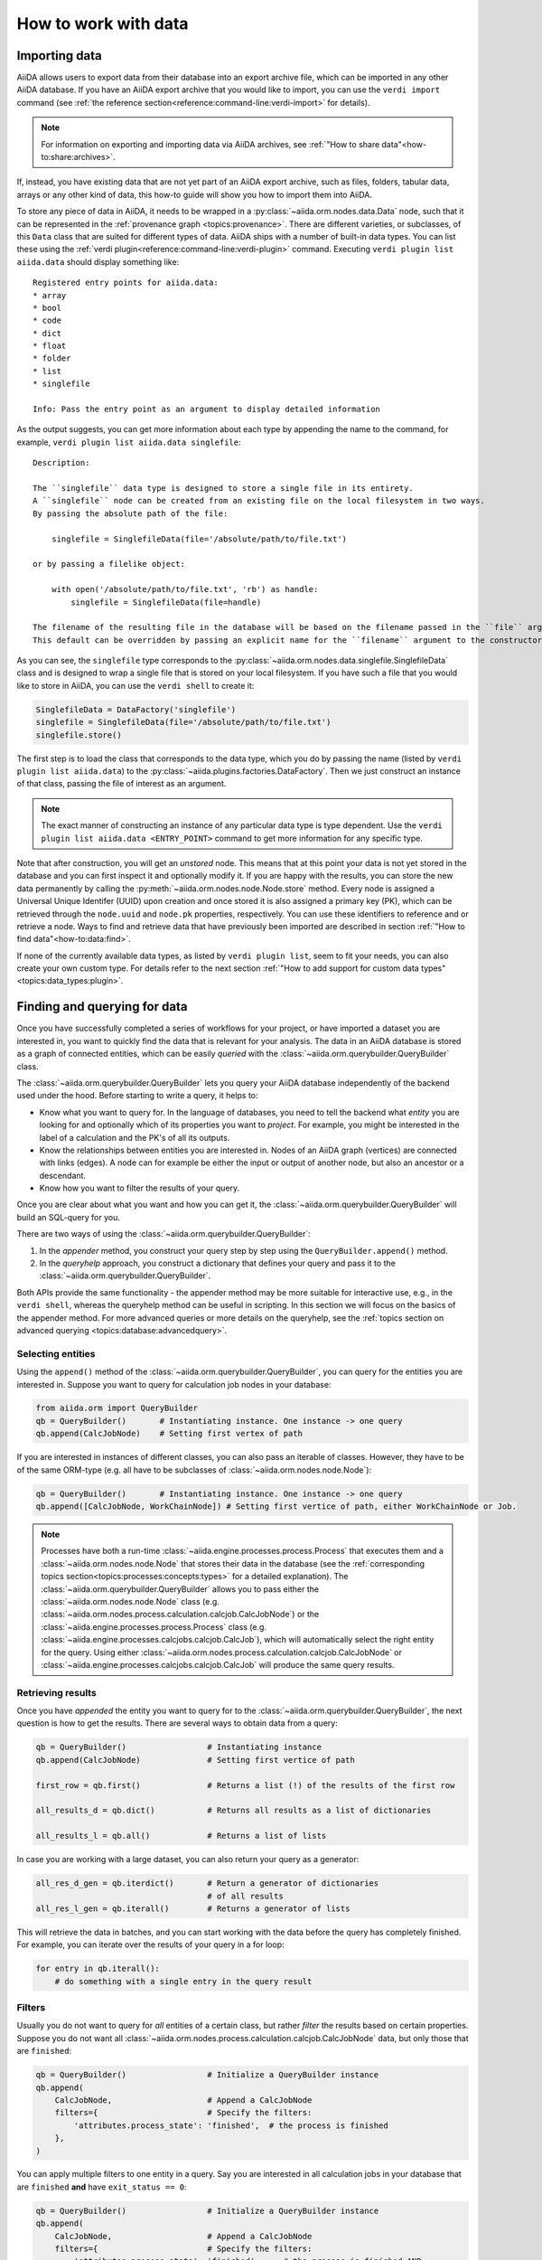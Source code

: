 .. _how-to:data:

*********************
How to work with data
*********************


.. _how-to:data:import:

Importing data
==============

AiiDA allows users to export data from their database into an export archive file, which can be imported in any other AiiDA database.
If you have an AiiDA export archive that you would like to import, you can use the ``verdi import`` command (see :ref:`the reference section<reference:command-line:verdi-import>` for details).

.. note:: For information on exporting and importing data via AiiDA archives, see :ref:`"How to share data"<how-to:share:archives>`.

If, instead, you have existing data that are not yet part of an AiiDA export archive, such as files, folders, tabular data, arrays or any other kind of data, this how-to guide will show you how to import them into AiiDA.

To store any piece of data in AiiDA, it needs to be wrapped in a :py:class:`~aiida.orm.nodes.data.Data` node, such that it can be represented in the :ref:`provenance graph <topics:provenance>`.
There are different varieties, or subclasses, of this ``Data`` class that are suited for different types of data.
AiiDA ships with a number of built-in data types.
You can list these using the :ref:`verdi plugin<reference:command-line:verdi-plugin>` command.
Executing ``verdi plugin list aiida.data`` should display something like::

    Registered entry points for aiida.data:
    * array
    * bool
    * code
    * dict
    * float
    * folder
    * list
    * singlefile

    Info: Pass the entry point as an argument to display detailed information

As the output suggests, you can get more information about each type by appending the name to the command, for example, ``verdi plugin list aiida.data singlefile``::

    Description:

    The ``singlefile`` data type is designed to store a single file in its entirety.
    A ``singlefile`` node can be created from an existing file on the local filesystem in two ways.
    By passing the absolute path of the file:

        singlefile = SinglefileData(file='/absolute/path/to/file.txt')

    or by passing a filelike object:

        with open('/absolute/path/to/file.txt', 'rb') as handle:
            singlefile = SinglefileData(file=handle)

    The filename of the resulting file in the database will be based on the filename passed in the ``file`` argument.
    This default can be overridden by passing an explicit name for the ``filename`` argument to the constructor.

As you can see, the ``singlefile`` type corresponds to the :py:class:`~aiida.orm.nodes.data.singlefile.SinglefileData` class and is designed to wrap a single file that is stored on your local filesystem.
If you have such a file that you would like to store in AiiDA, you can use the ``verdi shell`` to create it:

.. code-block:: python

    SinglefileData = DataFactory('singlefile')
    singlefile = SinglefileData(file='/absolute/path/to/file.txt')
    singlefile.store()

The first step is to load the class that corresponds to the data type, which you do by passing the name (listed by ``verdi plugin list aiida.data``) to the :py:class:`~aiida.plugins.factories.DataFactory`.
Then we just construct an instance of that class, passing the file of interest as an argument.

.. note:: The exact manner of constructing an instance of any particular data type is type dependent.
    Use the ``verdi plugin list aiida.data <ENTRY_POINT>`` command to get more information for any specific type.

Note that after construction, you will get an *unstored* node.
This means that at this point your data is not yet stored in the database and you can first inspect it and optionally modify it.
If you are happy with the results, you can store the new data permanently by calling the :py:meth:`~aiida.orm.nodes.node.Node.store` method.
Every node is assigned a Universal Unique Identifer (UUID) upon creation and once stored it is also assigned a primary key (PK), which can be retrieved through the ``node.uuid`` and ``node.pk`` properties, respectively.
You can use these identifiers to reference and or retrieve a node.
Ways to find and retrieve data that have previously been imported are described in section :ref:`"How to find data"<how-to:data:find>`.

If none of the currently available data types, as listed by ``verdi plugin list``, seem to fit your needs, you can also create your own custom type.
For details refer to the next section :ref:`"How to add support for custom data types"<topics:data_types:plugin>`.


.. _how-to:data:find:

Finding and querying for data
=============================

Once you have successfully completed a series of workflows for your project, or have imported a dataset you are interested in, you want to quickly find the data that is relevant for your analysis.
The data in an AiiDA database is stored as a graph of connected entities, which can be easily *queried* with the :class:`~aiida.orm.querybuilder.QueryBuilder` class.

The :class:`~aiida.orm.querybuilder.QueryBuilder` lets you query your AiiDA database independently of the backend used under the hood.
Before starting to write a query, it helps to:

*   Know what you want to query for.
    In the language of databases, you need to tell the backend what *entity* you are looking for and optionally which of its properties you want to *project*.
    For example, you might be interested in the label of a calculation and the PK's of all its outputs.
*   Know the relationships between entities you are interested in.
    Nodes of an AiiDA graph (vertices) are connected with links (edges).
    A node can for example be either the input or output of another node, but also an ancestor or a descendant.
*   Know how you want to filter the results of your query.

Once you are clear about what you want and how you can get it, the :class:`~aiida.orm.querybuilder.QueryBuilder` will build an SQL-query for you.

There are two ways of using the :class:`~aiida.orm.querybuilder.QueryBuilder`:

#.  In the *appender* method, you construct your query step by step using the ``QueryBuilder.append()`` method.
#.  In the *queryhelp* approach, you construct a dictionary that defines your query and pass it to the :class:`~aiida.orm.querybuilder.QueryBuilder`.

Both APIs provide the same functionality - the appender method may be more suitable for interactive use, e.g., in the ``verdi shell``, whereas the queryhelp method can be useful in scripting.
In this section we will focus on the basics of the appender method.
For more advanced queries or more details on the queryhelp, see the :ref:`topics section on advanced querying <topics:database:advancedquery>`.

.. _how-to:data:find:select:

Selecting entities
------------------

Using the ``append()`` method of the :class:`~aiida.orm.querybuilder.QueryBuilder`, you can query for the entities you are interested in.
Suppose you want to query for calculation job nodes in your database:

.. code-block:: python

    from aiida.orm import QueryBuilder
    qb = QueryBuilder()       # Instantiating instance. One instance -> one query
    qb.append(CalcJobNode)    # Setting first vertex of path

If you are interested in instances of different classes, you can also pass an iterable of classes.
However, they have to be of the same ORM-type (e.g. all have to be subclasses of :class:`~aiida.orm.nodes.node.Node`):

.. code-block:: python

    qb = QueryBuilder()       # Instantiating instance. One instance -> one query
    qb.append([CalcJobNode, WorkChainNode]) # Setting first vertice of path, either WorkChainNode or Job.

.. note::

    Processes have both a run-time :class:`~aiida.engine.processes.process.Process` that executes them and a :class:`~aiida.orm.nodes.node.Node` that stores their data in the database (see the :ref:`corresponding topics section<topics:processes:concepts:types>` for a detailed explanation).
    The :class:`~aiida.orm.querybuilder.QueryBuilder` allows you to pass either the :class:`~aiida.orm.nodes.node.Node` class (e.g. :class:`~aiida.orm.nodes.process.calculation.calcjob.CalcJobNode`) or the :class:`~aiida.engine.processes.process.Process` class (e.g. :class:`~aiida.engine.processes.calcjobs.calcjob.CalcJob`), which will automatically select the right entity for the query.
    Using either :class:`~aiida.orm.nodes.process.calculation.calcjob.CalcJobNode` or :class:`~aiida.engine.processes.calcjobs.calcjob.CalcJob` will produce the same query results.

.. _how-to:data:find:results:

Retrieving results
------------------

Once you have *appended* the entity you want to query for to the :class:`~aiida.orm.querybuilder.QueryBuilder`, the next question is how to get the results.
There are several ways to obtain data from a query:

.. code-block:: python

    qb = QueryBuilder()                 # Instantiating instance
    qb.append(CalcJobNode)              # Setting first vertice of path

    first_row = qb.first()              # Returns a list (!) of the results of the first row

    all_results_d = qb.dict()           # Returns all results as a list of dictionaries

    all_results_l = qb.all()            # Returns a list of lists

In case you are working with a large dataset, you can also return your query as a generator:

.. code-block:: python

    all_res_d_gen = qb.iterdict()       # Return a generator of dictionaries
                                        # of all results
    all_res_l_gen = qb.iterall()        # Returns a generator of lists

This will retrieve the data in batches, and you can start working with the data before the query has completely finished.
For example, you can iterate over the results of your query in a for loop:

.. code-block:: python

    for entry in qb.iterall():
        # do something with a single entry in the query result

.. _how-to:data:find:filters:

Filters
-------

Usually you do not want to query for *all* entities of a certain class, but rather *filter* the results based on certain properties.
Suppose you do not want all :class:`~aiida.orm.nodes.process.calculation.calcjob.CalcJobNode` data, but only those that are ``finished``:

.. code-block:: python

    qb = QueryBuilder()                 # Initialize a QueryBuilder instance
    qb.append(
        CalcJobNode,                    # Append a CalcJobNode
        filters={                       # Specify the filters:
            'attributes.process_state': 'finished',  # the process is finished
        },
    )

You can apply multiple filters to one entity in a query.
Say you are interested in all calculation jobs in your database that are ``finished`` **and** have ``exit_status == 0``:

.. code-block:: python

    qb = QueryBuilder()                 # Initialize a QueryBuilder instance
    qb.append(
        CalcJobNode,                    # Append a CalcJobNode
        filters={                       # Specify the filters:
            'attributes.process_state': 'finished',     # the process is finished AND
            'attributes.exit_status': 0                 # has exit_status == 0
        },
    )

In case you want to query for calculation jobs that satisfy one of these conditions, you can use the ``or`` operator:

.. code-block:: python

    qb = QueryBuilder()
    qb.append(
        CalcJobNode,
        filters={
            'or':[
                {'attributes.process_state': 'finished'},
                {'attributes.exit_status': 0}
            ]
        },
    )

If we had written ``and`` instead of ``or`` in the example above, we would have performed the exact same query as the previous one, because ``and`` is the default behavior if you provide several filters as key-value pairs in a dictionary to the ``filters`` argument.
In case you want all calculation jobs with state ``finished`` or ``excepted``, you can also use the ``in`` operator:

.. code-block:: python

    qb = QueryBuilder()
    qb.append(
        CalcJobNode,
        filters={
            'attributes.process_state': {'in': ['finished', 'excepted']}
        },
    )

You can negate a filter by adding an exclamation mark in front of the operator.
So, to query for all calculation jobs that are not a ``finished`` or ``excepted`` state:

.. code-block:: python

    qb = QueryBuilder()
    qb.append(
        CalcJobNode,
        filters={
            'attributes.process_state': {'!in': ['finished', 'excepted']}
        },
    )

.. note::

    The above rule applies to all operators.
    For example, you can check non-equality with ``!==``, since this is the equality operator (``==``) with a negation prepended.

A complete list of all available operators can be found in the :ref:`advanced querying section<topics:database:advancedquery:tables:operators>`.

.. _how-to:data:find:relationships:

Relationships
-------------

It is possible to query for data based on its relationship to another entity in the database.
Imagine you are not interested in the calculation jobs themselves, but in one of the outputs they create.
You can build upon your initial query for all  :class:`~aiida.orm.nodes.process.calculation.calcjob.CalcJobNode`'s in the database using the relationship of the output to the first step in the query:

.. code-block::

    qb = QueryBuilder()
    qb.append(CalcJobNode, tag='calcjob')
    qb.append(Int, with_incoming='calcjob')

In the first ``append`` call, we query for all  :class:`~aiida.orm.nodes.process.calculation.calcjob.CalcJobNode`'s in the database, and *tag* this step with the *unique* identifier ``'calcjob'``.
Next, we look for all ``Int`` nodes that are an output of the  :class:`~aiida.orm.nodes.process.calculation.calcjob.CalcJobNode`'s found in the first step, using the ``with_incoming`` relationship argument.
The ``Int`` node was created by the  :class:`~aiida.orm.nodes.process.calculation.calcjob.CalcJobNode` and as such has an *incoming* create link.

In the context of our query, we are building a *path* consisting of *vertices* (i.e. the entities we query for) connected by *edges* defined by the relationships between them.
The complete set of all possible relationships you can use query for, as well as the entities that they connect to, can be found in the :ref:`advanced querying section<topics:database:advancedquery:tables:relationships>`.

.. note::

    The ``tag`` identifier can be any alphanumeric string, it is simply a label used to refer to a previous vertex along the query path when defining a relationship.

.. _how-to:data:find:projections:

Projections
-----------

By default, the :class:`~aiida.orm.querybuilder.QueryBuilder` returns the instances of the entities corresponding to the final append to the query path.
For example:

.. code-block:: python

    qb = QueryBuilder()
    qb.append(CalcJobNode, tag='calcjob')
    qb.append(Int, with_incoming='calcjob')

The above code snippet will return all ``Int`` nodes that are outputs of any  :class:`~aiida.orm.nodes.process.calculation.calcjob.CalcJobNode`.
However, you can also *project* other entities in the path by adding ``project='*'`` to the corresponding ``append()`` call:

.. code-block:: python

    qb = QueryBuilder()
    qb.append(CalcJobNode, tag='calcjob', project='*')
    qb.append(Int, with_incoming='calcjob')

This will return all  :class:`~aiida.orm.nodes.process.calculation.calcjob.CalcJobNode`'s that have an ``Int`` output node.

However, in many cases we are not interested in the entities themselves, but rather their PK, UUID, *attributes* or some other piece of information stored by the entity.
This can be achieved by providing the corresponding *column* to the ``project`` keyword argument:

.. code-block:: python

    qb = QueryBuilder()
    qb.append(CalcJobNode, tag='calcjob')
    qb.append(Int, with_incoming='calcjob', project='id')

In the above example, executing the query returns all *PK's* of the ``Int`` nodes which are outputs of all  :class:`~aiida.orm.nodes.process.calculation.calcjob.CalcJobNode`'s in the database.
Moreover, you can project more than one piece of information for one vertex by providing a list:

.. code-block:: python

    qb = QueryBuilder()
    qb.append(CalcJobNode, tag='calcjob')
    qb.append(Int, with_incoming='calcjob', project=['id', 'attributes.value'])

For the query above, ``qb.all()`` will return a list of lists, for which each element corresponds to one entity and contains two items: the PK of the ``Int`` node and its value.
Finally, you can project information for multiple vertices along the query path:

.. code-block:: python

    qb = QueryBuilder()
    qb.append(CalcJobNode, tag='calcjob', project='*')
    qb.append(Int, with_incoming='calcjob', project=['id', 'attributes.value'])

All projections must start with one of the *columns* of the entities in the database, or project the instances themselves using ``'*'``.
Examples of columns we have encountered so far are ``id``, ``uuid`` and ``attributes``.
If the column is a dictionary, you can expand the dictionary values using a dot notation, as we have done in the previous example to obtain the ``attributes.value``.
This can be used to project the values of nested dictionaries as well.

.. note::

    Be aware that for consistency, ``QueryBuilder.all()`` / ``iterall()`` always returns a list of lists, even if you only project one property of a single entity.
    Use ``QueryBuilder.all(flat=True)`` to return the query result as a flat list in this case.

As mentioned in the beginning, this section provides only a brief introduction to the :class:`~aiida.orm.querybuilder.QueryBuilder`'s basic functionality.
To learn about more advanced queries, please see :ref:`the corresponding topics section<topics:database:advancedquery>`.


.. _how-to:data:organize:

Organizing data
===============

.. _how-to:data:organize:group:

How to group nodes
------------------

AiiDA's database is great for automatically storing all your data, but sometimes it can be tricky to navigate this flat data store.
To create some order in this mass of data, you can *group* sets of nodes together, just as you would with files in folders on your filesystem.
A folder, in this analogy, is represented by the :py:class:`~aiida.orm.groups.Group` class.
Each group instance can hold any amount of nodes and any node can be contained in any number of groups.
A typical use case is to store all nodes that share a common property in a single group.

Below we show how to perform a typical set of operations one may want to perform with groups.

Create a new group
^^^^^^^^^^^^^^^^^^

From the command line interface:

.. code-block:: console

    $ verdi group create test_group

From the Python interface:

.. code-block:: ipython

    In [1]: group = Group(label='test_group')

    In [2]: group.store()
    Out[2]: <Group: "test_group" [type core], of user xxx@xx.com>


List available groups
^^^^^^^^^^^^^^^^^^^^^

Example:

.. code-block:: console

    $ verdi group list

Groups come in different types, indicated by their type string.
By default ``verdi group list`` only shows groups of the type *core*.
In case you want to show groups of another type use ``-T/--type-string`` option.
If you want to show groups of all types, use the ``-a/--all-types`` option.

For example, to list groups of type ``core.auto``, use:

.. code-block:: console

    $ verdi group list -T core.auto

Similarly, we can use the ``type_string`` key to filter groups with the ``QueryBuilder``:

.. code-block:: ipython

    In [1]: QueryBuilder().append(Group, filters={'type_string': 'core'}).all(flat=True)
    Out[1]:
    [<Group: "another_group" [type core], of user xxx@xx.com>,
    <Group: "old_group" [type core], of user xxx@xx.com>,
    <Group: "new_group" [type core], of user xxx@xx.com>]

Add nodes to a group
^^^^^^^^^^^^^^^^^^^^
Once the ``test_group`` has been created, we can add nodes to it.
For example, to add a node with ``pk=1`` to the group we could either use the command line interface:

.. code-block:: console

    $ verdi group add-nodes -G test_group 1
    Do you really want to add 1 nodes to Group<test_group>? [y/N]: y

Or the Python interface:

.. code-block:: ipython

    In [1]: group.add_nodes(load_node(pk=1))

Show information about a group
^^^^^^^^^^^^^^^^^^^^^^^^^^^^^^
From the command line interface:

.. code-block:: console

    $ verdi group show test_group

    -----------------  ----------------
    Group label        test_group
    Group type_string  user
    Group description  <no description>
    -----------------  ----------------
    # Nodes:
    PK    Type    Created
    ----  ------  ---------------
     1    Code    26D:21h:45m ago

Remove nodes from a group
^^^^^^^^^^^^^^^^^^^^^^^^^
From the command line interface:

.. code-block:: console

    $ verdi group remove-nodes -G test_group 1
    Do you really want to remove 1 nodes from Group<test_group>? [y/N]: y

From the Python interface:

.. code-block:: ipython

    In [1]: group = load_group(label='test_group')

    In [2]: group.remove_nodes([load_node(1)])

Alternatively, you might want to remove *all* nodes from the group.
In the command line you just need to add ``-c/--clear`` option to ``verdi group remove-nodes ..``

.. code-block:: console

    $ verdi group remove-nodes -c -G test_group
    Do you really want to remove ALL the nodes from Group<test_group>? [y/N]:

In the Python interface you can use ``.clear()`` method to achieve the same goal:

.. code-block:: ipython

    In [1]: group = load_group(label='test_group')

    In [2]: group.clear()


Rename a group
^^^^^^^^^^^^^^
From the command line interface:

.. code-block:: console

      $ verdi group relabel test_group old_group
      Success: Label changed to old_group

From the Python interface:

.. code-block:: ipython

    In [1]: group = load_group(label='old_group')

    In [2]: group.label = 'another_group'


Delete a group
^^^^^^^^^^^^^^
From the command line interface:

.. code-block:: console

      $ verdi group delete another_group
      Are you sure to delete Group<another_group>? [y/N]: y
      Success: Group<another_group> deleted.

.. important::
    Any deletion operation related to groups won't affect the nodes themselves.
    For example if you delete a group, the nodes that belonged to the group will remain in the database.
    The same happens if you remove nodes from the group -- they will remain in the database but won't belong to the group anymore.

Copy one group into another
^^^^^^^^^^^^^^^^^^^^^^^^^^^
This operation will copy the nodes of the source group into the destination group.
If the destination group does not yet exist, it will be created automatically.

From the command line interface:

.. code-block:: console

    $ verdi group copy source_group dest_group
    Success: Nodes copied from group<source_group> to group<dest_group>

From the Python interface:

.. code-block:: ipython

    In [1]: src_group = Group.objects.get(label='source_group')

    In [2]: dest_group = Group(label='destination_group').store()

    In [3]: dest_group.add_nodes(list(src_group.nodes))


Examples for using groups
-------------------------

In this section, we will provide some practical examples of how one can use Groups to structure and organize the nodes in the database.

.. _how-to:data:group-similar:

Group structures with a similar property
^^^^^^^^^^^^^^^^^^^^^^^^^^^^^^^^^^^^^^^^

Suppose, we wanted to group all structures for which the computed bandgap is higher than ``1.0 eV`` in a group named ``promising_structures``, one could use the following approach:

.. code-block:: python

    # Finding the structures with the bandgap > 1.0.
    qb = QueryBuilder()
    qb.append(StructureData,  tag='structure', project='*') # Here we are projecting the entire structure object
    qb.append(CalcJobNode, with_incoming='structure', tag='calculation')
    qb.append(Dict, with_incoming='calculation', filters={'attributes.bandgap': {'>': 1.0}})

    # Adding the structures in 'promising_structures' group.
    group = load_group(label='promising_structures')
    group.add_nodes(q.all(flat=True))

.. note::

    Any node can be included in a group only once and if it is added again, it is simply ignored.
    This means that add_nodes can be safely called multiple times, and only nodes that weren't already part of the group, will be added.


Use grouped data for further processing
^^^^^^^^^^^^^^^^^^^^^^^^^^^^^^^^^^^^^^^

Here we demonstrate how to submit calculations for structures that all belong to a group named ``promising_structures``:

.. code-block:: python

    # Querying the structures that belong to the 'promising_structures' group.
    qb = QueryBuilder()
    qb.append(Group, filters={'label': 'promising_structures'}, tag='group')
    qb.append(StructureData, with_group='group')

    # Submitting the simulations.
    for structure in qb.all(flat=True):
        builder = SomeWorkChain.get_builder()
        builder.structure = structure
        ...
        submit(builder)

Note, however, that one can also use ``group.nodes`` to access the nodes of the group.
To achieve the same result as above one would need to do something as follows:

.. code-block:: python

    group = load_group(label='promising_structures')

    # Here make sure to include only structures, as group can contain any nodes.
    structures = [s for s in group.nodes if isinstance(nodes, StructureData)]
    for structure in structures:
        builder = SomeWorkChain.get_builder()
        builder.structure = structure
        ...
        submit(builder)


To find all structures that have a property ``property_a`` with a value lower than ``1`` and also belong to the ``promising_structures`` group, one could build a query as follows:

.. code-block:: python

    qb = QueryBuilder()
    qb.append(Group, filters={'label': 'promising_structures'}, tag='group')
    qb.append(StructureData, with_group='group', tag='structure', project='*')
    qb.append(SomeWorkChain, with_incoming='structure', tag='calculation')
    qb.append(Dict, with_incoming='calculation', filters={'attributes.property_a': {'<': 1}})

The return value of ``qb.all(flat=True)`` would contain all the structures matching the above mentioned criteria.

.. _how-to:data:organize:grouppath:

Organise groups in hierarchies
------------------------------

.. meta::
   :keywords: grouppath

Groups in AiiDA are inherently "flat", in that groups may only contain nodes and not other groups.
However it is possible to construct *virtual* group hierarchies based on delimited group labels, using the :py:class:`~aiida.tools.groups.paths.GroupPath` utility.

:py:class:`~aiida.tools.groups.paths.GroupPath` is designed to work in much the same way as Python's :py:class:`pathlib.Path`, whereby paths are denoted by forward slash characters '/' in group labels.

For example say we have the groups:

.. code-block:: console

    $ verdi group list

    PK    Label                    Type string    User
    ----  -----------------        -------------  --------------
    1     base1/sub_group1         core           user@email.com
    2     base1/sub_group2         core           user@email.com
    3     base2/other/sub_group3   core           user@email.com

We can also access them from the command-line as:

.. code-block:: console

    $ verdi group path ls -l
    Path         Sub-Groups
    ---------  ------------
    base1                 2
    base2                 1
    $ verdi group path ls base1
    base1/sub_group1
    base1/sub_group2

Or from the python interface:

.. code-block:: ipython

    In [1]: from aiida.tools.groups import GroupPath
    In [2]: path = GroupPath("base1")
    In [3]: print(list(path.children))
    Out[3]: [GroupPath('base1/sub_group2', cls='<class 'aiida.orm.groups.Group'>'),
             GroupPath('base1/sub_group1', cls='<class 'aiida.orm.groups.Group'>')]

The ``GroupPath`` can be constructed using indexing or "divisors":

.. code-block:: ipython

    In [4]: path = GroupPath()
    In [5]: path["base1"] == path / "base1"
    Out[5]: True

Using the :py:func:`~aiida.tools.groups.paths.GroupPath.browse` attribute, you can also construct the paths as preceding attributes.
This is useful in interactive environments, whereby available paths will be shown in the tab-completion:

.. code-block:: ipython

    In [6]: path.browse.base1.sub_group2()
    Out[6]: GroupPath('base1/sub_group2', cls='<class 'aiida.orm.groups.Group'>')

To check the existence of a path element:

.. code-block:: ipython

    In [7]: "base1" in path
    Out[7]: True

A group may be "virtual", in which case its label does not directly relate to a group, or the group can be retrieved with the :py:func:`~aiida.tools.groups.paths.GroupPath.get_group` method:

.. code-block:: ipython

    In [8]: path.is_virtual
    Out[8]: True
    In [9]: path.get_group() is None
    Out[9]: True
    In [10]: path["base1/sub_group1"].is_virtual
    Out[10]: False
    In [11]: path["base1/sub_group1"].get_group()
    Out[11]: <Group: "base1/sub_group1" [type core], of user user@email.com>

Groups can be created and destroyed:

.. code-block:: ipython

    In [12]: path["base1/sub_group1"].delete_group()
    In [13]: path["base1/sub_group1"].is_virtual
    Out[13]: True
    In [14]: path["base1/sub_group1"].get_or_create_group()
    Out[14]: (<Group: "base1/sub_group1" [type core], of user user@email.com>, True)
    In [15]: path["base1/sub_group1"].is_virtual
    Out[15]: False

To traverse paths, use the :py:func:`~aiida.tools.groups.paths.GroupPath.children` attribute - for recursive traversal, use :py:func:`~aiida.tools.groups.paths.GroupPath.walk`:

.. code-block:: ipython

    In [16]: for subpath in path.walk(return_virtual=False):
        ...:     print(subpath)
        ...:
    GroupPath('base1/sub_group1', cls='<class 'aiida.orm.groups.Group'>')
    GroupPath('base1/sub_group2', cls='<class 'aiida.orm.groups.Group'>')
    GroupPath('base2/other/sub_group3', cls='<class 'aiida.orm.groups.Group'>')

You can also traverse directly through the nodes of a path, optionally filtering by node class and any other filters allowed by the :ref:`QueryBuilder <how-to:data:find>`:

.. code-block:: ipython

    In [17]: from aiida.orm import Data
    In [18]: data = Data()
    In [19]: data.set_extra("key", "value")
    In [20]: data.store()
    Out[20]: <Data: uuid: 0adb5224-585d-4fd4-99ae-20a071972ddd (pk: 1)>
    In [21]: path["base1/sub_group1"].get_group().add_nodes(data)
    In [21]: next(path.walk_nodes(node_class=Data, filters={"extras.key": "value"}))
    Out[21]: WalkNodeResult(group_path=GroupPath('base1/sub_group1', cls='<class 'aiida.orm.groups.Group'>'),
    node=<Data: uuid: 0adb5224-585d-4fd4-99ae-20a071972ddd (pk: 1)>)

Finally, you can also specify the ``Group`` subclasses (as discussed above):

.. code-block:: ipython

    In [22]: from aiida.orm import UpfFamily
    In [23]: path2 = GroupPath(cls=UpfFamily)
    In [24]: path2["base1"].get_or_create_group()
    Out[24]: (<UpfFamily: "base1" [type core.upf], of user user@email.com>, True)

.. important::

    A :py:class:`~aiida.tools.groups.paths.GroupPath` instance will only recognise groups of the instantiated ``cls`` type.
    The default ``cls`` is ``aiida.orm.Group``:

    .. code-block:: ipython

        In [25]: orm.UpfFamily(label="a").store()
        Out[25]: <UpfFamily: "a" [type core.upf], of user user@email.com>
        In [26]: GroupPath("a").is_virtual
        Out[26]: True
        In [27]: GroupPath("a", cls=orm.UpfFamily).is_virtual
        Out[27]: False


.. _how-to:data:delete:

Deleting data
=============

By default, every time you run or submit a new calculation, AiiDA will create for you new nodes in the database, and will never replace or delete data.
There are cases, however, when it might be useful to delete nodes that are not useful anymore, for instance test runs or incorrect/wrong data and calculations.
For this case, AiiDA provides the ``verdi node delete`` command to remove the nodes from the provenance graph.

.. caution::
   Once the data is deleted, there is no way to recover it (unless you made a backup).

Critically, note that even if you ask to delete only one node, ``verdi node delete`` will typically delete a number of additional linked nodes, in order to preserve a consistent state of the provenance graph.
For instance, if you delete an input of a calculation, AiiDA will delete also the calculation itself (as otherwise you would be effectively changing the inputs to that calculation in the provenance graph).
The full set of consistency rules are explained in detail :ref:`here <topics:provenance:consistency>`.

Therefore: always check the output of ``verdi node delete`` to make sure that it is not deleting more than you expect.
You can also use the ``--dry-run`` flag of ``verdi node delete`` to see what the command would do without performing any actual operation.

In addition, there are a number of additional rules that are not mandatory to ensure consistency, but can be toggled by the user.
For instance, you can set ``--create-forward`` if, when deleting a calculation, you want to delete also the data it produced (using instead ``--no-create-forward`` will delete the calculation only, keeping the output data: note that this effectively strips out the provenance information of the output data).
The full list of these flags is available from the help command ``verdi node delete -h``.

Deleting computers
------------------
To delete a computer, you can use ``verdi computer delete``.
This command is mostly useful if, right after creating a computer, you realise that there was an error and you want to remove it.
In particular, note that ``verdi computer delete`` will prevent execution if the computer has been already used by at least one node. In this case, you will need to use ``verdi node delete`` to delete first the corresponding nodes.

Deleting mutable data
---------------------
A subset of data in AiiDA is mutable also after storing a node, and is used as a convenience for the user to tag/group/comment on data.
This data can be safely deleted at any time.
This includes, notably:

* *Node extras*: These can be deleted using :py:meth:`~aiida.orm.entities.EntityExtrasMixin.delete_extra` and :py:meth:`~aiida.orm.entities.EntityExtrasMixin.delete_extra_many` methods.
* *Node comments*: These can be removed using :py:meth:`~aiida.orm.nodes.node.Node.remove_comment`.
* *Groups*: These can be deleted using :py:meth:`Group.objects.delete() <aiida.orm.groups.Group.Collection.delete>`.
  This command will only delete the group, not the nodes contained in the group.

Completely deleting an AiiDA profile
------------------------------------
If you don't want to selectively delete some nodes, but instead want to delete a whole AiiDA profile altogether, use the ``verdi profile delete`` command.
This command will delete both the file repository and the database.

.. danger::

  It is not possible to restore a deleted profile unless it was previously backed up!


Transfering data
================

.. danger::

    This feature is still in beta version and its API might change in the near future.
    It is therefore not recommended that you rely on it for your public/production workflows.

    Moreover, feedback on its implementation will be very appreciated.

After you run a calculation in a remote machine, AiiDA will create a :py:class:`~aiida.orm.nodes.data.remote.RemoteData` node pointing at the folder where it was executed.
However, this folder and all of its files remain in the remote machine.
Some of these files might have been :ref:`retrieved<topics:calculations:usage:calcjobs:file_lists_retrieve>` when the calculation finished, but there will be no local copy for the rest of them.

In order to give the users more flexibility when deciding what files to keep locally, AiiDA ships with a calculation plugin called :py:class:`~aiida.calculations.transfer.TransferCalculation`.
You can use this feature to get files from a remote machine to be saved in a local :py:class:`~aiida.orm.nodes.data.folder.FolderData`.
The specifications of what to copy are provided through an input of type

.. code-block:: ipython

    In [1]: instructions_cont = {}
        ... instructions_cont['retrieve_files'] = True
        ... instructions_cont['symlink_files'] = [
        ...     ('node_keyname', 'source/path/filename', 'target/path/filename'),
        ... ]
        ... instructions_node = orm.Dict( dict = instructions_cont )

The ``'source/path/filename'`` and ``'target/path/filename'`` are both relative paths (to their respective folders).
The ``node_keyname`` is a string that will be used when providing the source :py:class:`~aiida.orm.nodes.data.remote.RemoteData` node to the calculation.
You also need to provide the computer between which the transfer will ocurr:

.. code-block:: ipython

    In [2]: transfer_builder = CalculationFactory('core.transfer').get_builder()
        ... transfer_builder.instructions = instructions_node
        ... transfer_builder.source_nodes = {'node_keyname': source_node}
        ... transfer_builder.metadata.computer = computer_node

The variables ``source_node`` and ``computer_node`` must already contain the corresponding nodes.
Finally, you just run or submit the calculation as you would do with any other:

.. code-block:: ipython

    In [2]: from aiida.engine import submit
        ... submit( transfer_builder )

You can also use this to copy local files into a new :py:class:`~aiida.orm.nodes.data.remote.RemoteData` folder.
In this case the ``source_node`` must be of type :py:class:`~aiida.orm.nodes.data.folder.FolderData`, and you must adapt the instructions to set ``'retrieve_files'`` to ``False`` and use a ``'local_files'`` list instead of the ``'symlink_files'``:

.. code-block:: ipython

    In [1]: instructions_cont = {}
        ... instructions_cont['retrieve_files'] = False
        ... instructions_cont['local_files'] = [
        ...     ('node_keyname', 'source/path/filename', 'target/path/filename'),
        ... ]
        ... instructions_node = orm.Dict( dict = instructions_cont )

In both cases, you can copy many files by appending them to the respective list.
It is also possible to copy files from any number of nodes by providing several ``source_node`` s, each with a different ``'node_keyname'``.
The target node will always be one (so you can *"gather"* files in a single call, but not *"distribute"* them).

